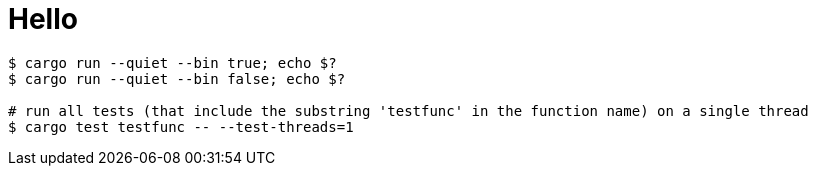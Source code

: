 = Hello

-----
$ cargo run --quiet --bin true; echo $?
$ cargo run --quiet --bin false; echo $?

# run all tests (that include the substring 'testfunc' in the function name) on a single thread
$ cargo test testfunc -- --test-threads=1
-----
